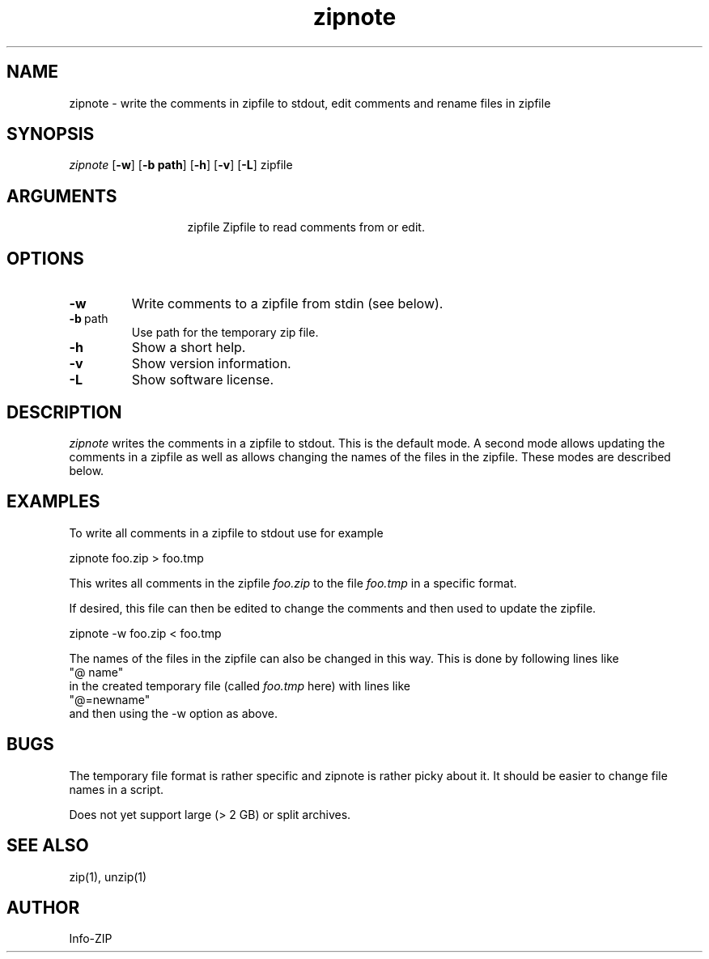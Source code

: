 .TH zipnote 1 "v3.0 of 8 May 2008"
.SH NAME
zipnote \- write the comments in zipfile to stdout, edit comments and rename files in zipfile

.SH SYNOPSIS
.I zipnote
.RB [ \-w ]
.RB [ \-b\ path ]
.RB [ \-h ]
.RB [ \-v ]
.RB [ \-L ]
zipfile

.SH ARGUMENTS
.in +13
.ti -13
zipfile  Zipfile to read comments from or edit.

.SH OPTIONS
.TP
.BI \-w
Write comments to a zipfile from stdin (see below).
.TP
.BI \-b\ \fRpath
Use path for the temporary zip file.
.TP
.BI \-h
Show a short help.
.TP
.BI \-v
Show version information.
.TP
.BI \-L
Show software license.

.SH DESCRIPTION
.I zipnote
writes the comments in a zipfile to stdout.  This is the default mode.  A second mode
allows updating the comments in a zipfile as well as allows changing the names
of the files in the zipfile.  These modes are described below.

.SH EXAMPLES
To write all comments in a zipfile to stdout use for example
.LP
.nf
     zipnote foo.zip > foo.tmp
.fi
.LP
This writes all comments in the zipfile
.I foo.zip
to the file
.I foo.tmp
in a specific format.

.LP
If desired, this file can then be edited to change the comments and then used
to update the zipfile.
.LP
.nf
     zipnote -w foo.zip < foo.tmp
.fi
.LP
The names of the files in the zipfile can also be changed in this way.  This is done by
following lines like
.nf
     "@ name"
.fi
in the created temporary file (called
.I foo.tmp
here) with lines like
.nf
     "@=newname"
.fi
and then using the -w option as above.

.SH BUGS
The temporary file format is rather specific and zipnote is rather picky about it.
It should be easier to change file names in a script.

Does not yet support large (> 2 GB) or split archives.

.SH SEE ALSO
zip(1), unzip(1)
.SH AUTHOR
Info-ZIP
